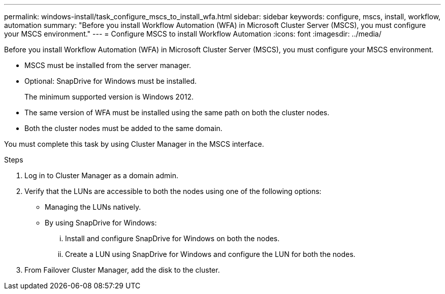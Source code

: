 ---
permalink: windows-install/task_configure_mscs_to_install_wfa.html
sidebar: sidebar
keywords: configure, mscs, install, workflow, automation
summary: "Before you install Workflow Automation (WFA) in Microsoft Cluster Server (MSCS), you must configure your MSCS environment."
---
= Configure MSCS to install Workflow Automation
:icons: font
:imagesdir: ../media/

[.lead]
Before you install Workflow Automation (WFA) in Microsoft Cluster Server (MSCS), you must configure your MSCS environment.

* MSCS must be installed from the server manager.
* Optional: SnapDrive for Windows must be installed.
+
The minimum supported version is Windows 2012.

* The same version of WFA must be installed using the same path on both the cluster nodes.
* Both the cluster nodes must be added to the same domain.

You must complete this task by using Cluster Manager in the MSCS interface.

.Steps
. Log in to Cluster Manager as a domain admin.
. Verify that the LUNs are accessible to both the nodes using one of the following options:
 ** Managing the LUNs natively.
 ** By using SnapDrive for Windows:
  ... Install and configure SnapDrive for Windows on both the nodes.
  ... Create a LUN using SnapDrive for Windows and configure the LUN for both the nodes.
. From Failover Cluster Manager, add the disk to the cluster.
